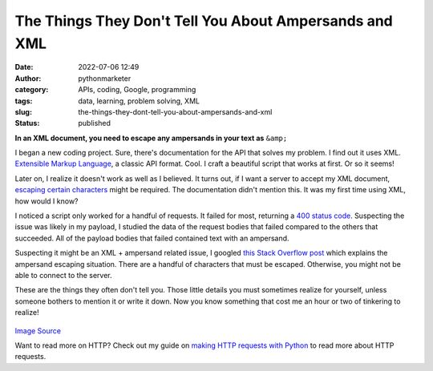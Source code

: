 The Things They Don't Tell You About Ampersands and XML
#######################################################
:date: 2022-07-06 12:49
:author: pythonmarketer
:category: APIs, coding, Google, programming
:tags: data, learning, problem solving, XML
:slug: the-things-they-dont-tell-you-about-ampersands-and-xml
:status: published

**In an XML document, you need to escape any ampersands in your text as** ``&amp;``

I began a new coding project. Sure, there's documentation for the API that solves my problem. I find out it uses XML. 
`Extensible Markup Language <https://en.wikipedia.org/wiki/XML>`__, a classic API format. Cool. I craft a beautiful script that works at first. Or so it seems!

Later on, I realize it doesn't work as well as I believed. It turns out, if I want a server to accept my XML document, 
`escaping certain characters <https://www.ibm.com/docs/en/was-liberty/base?topic=manually-xml-escape-characters>`__ might be required. 
The documentation didn't mention this. It was my first time using XML, how would I know?

I noticed a script only worked for a handful of requests. It failed for most, returning a `400 status code <https://developer.mozilla.org/en-US/docs/Web/HTTP/Status/400>`__. 
Suspecting the issue was likely in my payload, I studied the data of the request bodies that failed compared to the others that succeeded. 
All of the payload bodies that failed contained text with an ampersand.

Suspecting it might be an XML + ampersand related issue, I googled `this Stack Overflow post <https://stackoverflow.com/questions/1328538/how-do-i-escape-ampersands-in-xml-so-they-are-rendered-as-entities-in-html>`__ 
which explains the ampersand escaping situation. There are a handful of characters that must be escaped. Otherwise, you might not be able to connect to the server.

These are the things they often don't tell you. Those little details you must sometimes realize for yourself, unless someone bothers to mention it or write it down. Now you know something that cost me an hour or two of tinkering to realize!

.. figure:: https://pythonmarketer.files.wordpress.com/2022/07/xml-example-2.png?w=453
   :alt: `Image Source <https://github.com/sichkar-valentyn/XML_files_in_Python/blob/master/example.xml>`__
   :figclass: wp-image-7060
   :width: 453px
   :height: 521px

.. class:: center

`Image Source <https://github.com/sichkar-valentyn/XML_files_in_Python/blob/master/example.xml>`__

Want to read more on HTTP? Check out my guide on `making HTTP requests with Python <https://lofipython.com/how-to-make-json-requests-with-python/>`__ to read more about HTTP requests.
